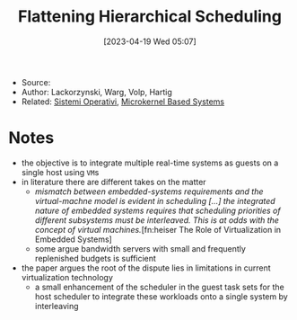 :PROPERTIES:
:ID:       b10940e8-f505-4d04-b119-d113707e0076
:END:
#+title: Flattening Hierarchical Scheduling
#+date: [2023-04-19 Wed 05:07]
#+filetags: article
- Source:
- Author: Lackorzynski, Warg, Volp, Hartig
- Related: [[id:5c91241d-3da3-47e6-b27a-9afe7e0b4ff0][Sistemi Operativi]], [[id:ad8e431b-7af6-4eb9-99a7-41af9cd0c4ce][Microkernel Based Systems]]

* Notes
- the objective is to integrate multiple real-time systems as guests on a single host using =VM=​s
- in literature there are different takes on the matter
  + /mismatch between embedded-systems requirements and the virtual-machne model is evident in scheduling [...] the integrated nature of embedded systems requires that scheduling priorities of different subsystems must be interleaved. This is at odds with the concept of virtual machines./[fn:heiser The Role of Virtualization in Embedded Systems]
  + some argue bandwidth servers with small and frequently replenished budgets is sufficient
- the paper argues the root of the dispute lies in limitations in current virtualization technology
  + a small enhancement of the scheduler in the guest task sets for the host scheduler to integrate these workloads onto a single system by interleaving

